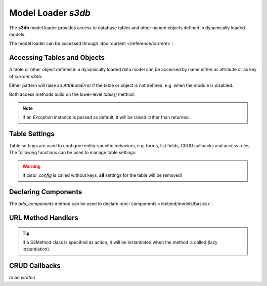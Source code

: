 Model Loader *s3db*
===================

The **s3db** model loader provides access to database tables and
other named objects defined in dynamically loaded models.

The model loader can be accessed through :doc:`current </reference/current>`:

.. code-block:: python
   :emphasize-lines: 3

   from gluon import current

   s3db = current.s3db

Accessing Tables and Objects
----------------------------

A table or other object defined in a dynamically loaded data model
can be accessed by name either as attribute or as key of *current.s3db*:

.. code-block:: python
   :caption: Example: accessing the org_organisation table using attribute-pattern

   table = s3db.org_organisation

.. code-block:: python
   :caption: Example: accessing the org_organisation table using key-pattern

   tablename = "org_organisation"
   table = s3db[tablename]

Either pattern will raise an *AttributeError* if the table or object is
not defined, e.g. when the module is disabled.

Both access methods build on the lower-level *table()* method:

.. function:: s3db.table(tablename, default=None, db_only=False)

   Access a named object (usually a Table instance) defined in a
   dynamically loaded model.

   :param str tablename: the name of the table (or object)
   :param default: the default to return if the table (or object) is not defined
   :param bool db_only: return only Table instances, not other objects with the
                        given name

.. note::
   If an *Exception* instance is passed as default, it will be raised
   rather than returned.

Table Settings
--------------

Table settings are used to configure entity-specific behaviors, e.g. forms,
list fields, CRUD callbacks and access rules. The following functions can be
used to manage table settings:

.. function:: s3db.configure(tablename, **attr)

   Add or modify table settings.

   :param str tablename: the name of the table
   :param attr: table settings as key-value pairs

.. code-block:: python
   :caption: Example: configuring table settings

   s3db.configure("org_organisation",
                  insertable = False,
                  list_fields = ["name", "acronym", "website"],
                  )

.. function:: s3db.get_config(tablename, key, default=None)

   Inspect table settings.

   :param str tablename: the name of the table
   :param str key: the settings-key
   :param default: the default value if setting is not defined for the table
   :returns: the current value of the setting, or default

.. code-block:: python
   :caption: Example: inspecting table settings

   if s3db.get_config("org_organisation", "insertable", True):
       # ...
   else:
       # ...

.. function:: s3db.clear_config(tablename, *keys)

   Remove table settings.

   :param str tablename: the name of the table
   :param keys: the keys for the settings to remove

.. code-block:: python
   :caption: Example: removing table settings

   s3db.clear_config("org_organisation", "list_fields")

.. warning::

   If *clear_config* is called without keys, **all** settings for the table
   will be removed!

Declaring Components
--------------------

The *add_components* method can be used to declare :doc:`components </extend/models/basics>`.

.. function:: s3db.add_components(tablename, **links)

   Declare components for a table.

   :param str tablename:  the name of the table
   :param links: component links

.. code-block:: python
   :caption: Example: declaring components

   s3db.add_components("org_organisation",

                       # A 1:n component with foreign key
                       org_office = "organisation_id",

                       # A 1:n component with foreign key, single entry
                       org_facility = {"joinby": "organisation_id",
                                       "multiple": False,
                                       },

                       # A m:n component with link table
                       project_project = {"link": "project_organisation",
                                          "joinby": "organisation_id",
                                          "key": "project_id",
                                          },
                       )

URL Method Handlers
-------------------

.. function:: s3db.set_method(tablename, component=None, method=None, action=None)

   Configure a URL method for a table, or a component in the context of the table

   :param str tablename: the name of the table
   :param str component: component alias
   :param str method: name of the method (to use in URLs)
   :param action: function or other callable to invoke for this method,
                  receives the S3Request instance and controller keyword
                  parameters as arguments

.. code-block:: python
   :caption: Example: defining and configuring a handler for a URL method for a table
   :emphasize-lines: 11

   def check_in_func(r, **attr):
       """ Handler for check_in method """

       # Produce some output...

       # Return output to view
       return {}

   # Configure check_in_func as handler for the "check_in" method
   # (i.e. for URLs like /eden/pr/person/5/check_in):
   s3db.set_method("pr_person", method="check_in", action=check_in_func)

.. tip::

   If a S3Method class is specified as action, it will be instantiated
   when the method is called (lazy instantiation).

.. function:: s3db.get_method(tablename, component=None, method=None)

   Get the handler for a URL method for a table, or a component in the context
   of the table

   :param str tablename: the name of the table
   :param str component: component alias
   :param str method: name of the method
   :returns: the handler configured for the method (or None)

CRUD Callbacks
--------------

.. Topics to cover:
   - onvalidation
   - onaccept

*to be written*
